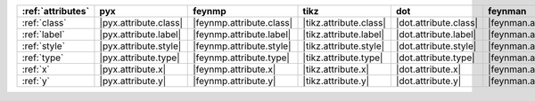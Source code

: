 =================== ======================= ========================== ======================== ======================= =========================== ======================= ========================= ===========================
:ref:`attributes`   pyx                     feynmp                     tikz                     dot                     feynman                     mpl                     ascii                     unicode                     
=================== ======================= ========================== ======================== ======================= =========================== ======================= ========================= ===========================
:ref:`class`        |pyx.attribute.class|   |feynmp.attribute.class|   |tikz.attribute.class|   |dot.attribute.class|   |feynman.attribute.class|   |mpl.attribute.class|   |ascii.attribute.class|   |unicode.attribute.class|   
:ref:`label`        |pyx.attribute.label|   |feynmp.attribute.label|   |tikz.attribute.label|   |dot.attribute.label|   |feynman.attribute.label|   |mpl.attribute.label|   |ascii.attribute.label|   |unicode.attribute.label|   
:ref:`style`        |pyx.attribute.style|   |feynmp.attribute.style|   |tikz.attribute.style|   |dot.attribute.style|   |feynman.attribute.style|   |mpl.attribute.style|   |ascii.attribute.style|   |unicode.attribute.style|   
:ref:`type`         |pyx.attribute.type|    |feynmp.attribute.type|    |tikz.attribute.type|    |dot.attribute.type|    |feynman.attribute.type|    |mpl.attribute.type|    |ascii.attribute.type|    |unicode.attribute.type|    
:ref:`x`            |pyx.attribute.x|       |feynmp.attribute.x|       |tikz.attribute.x|       |dot.attribute.x|       |feynman.attribute.x|       |mpl.attribute.x|       |ascii.attribute.x|       |unicode.attribute.x|       
:ref:`y`            |pyx.attribute.y|       |feynmp.attribute.y|       |tikz.attribute.y|       |dot.attribute.y|       |feynman.attribute.y|       |mpl.attribute.y|       |ascii.attribute.y|       |unicode.attribute.y|       
=================== ======================= ========================== ======================== ======================= =========================== ======================= ========================= ===========================
